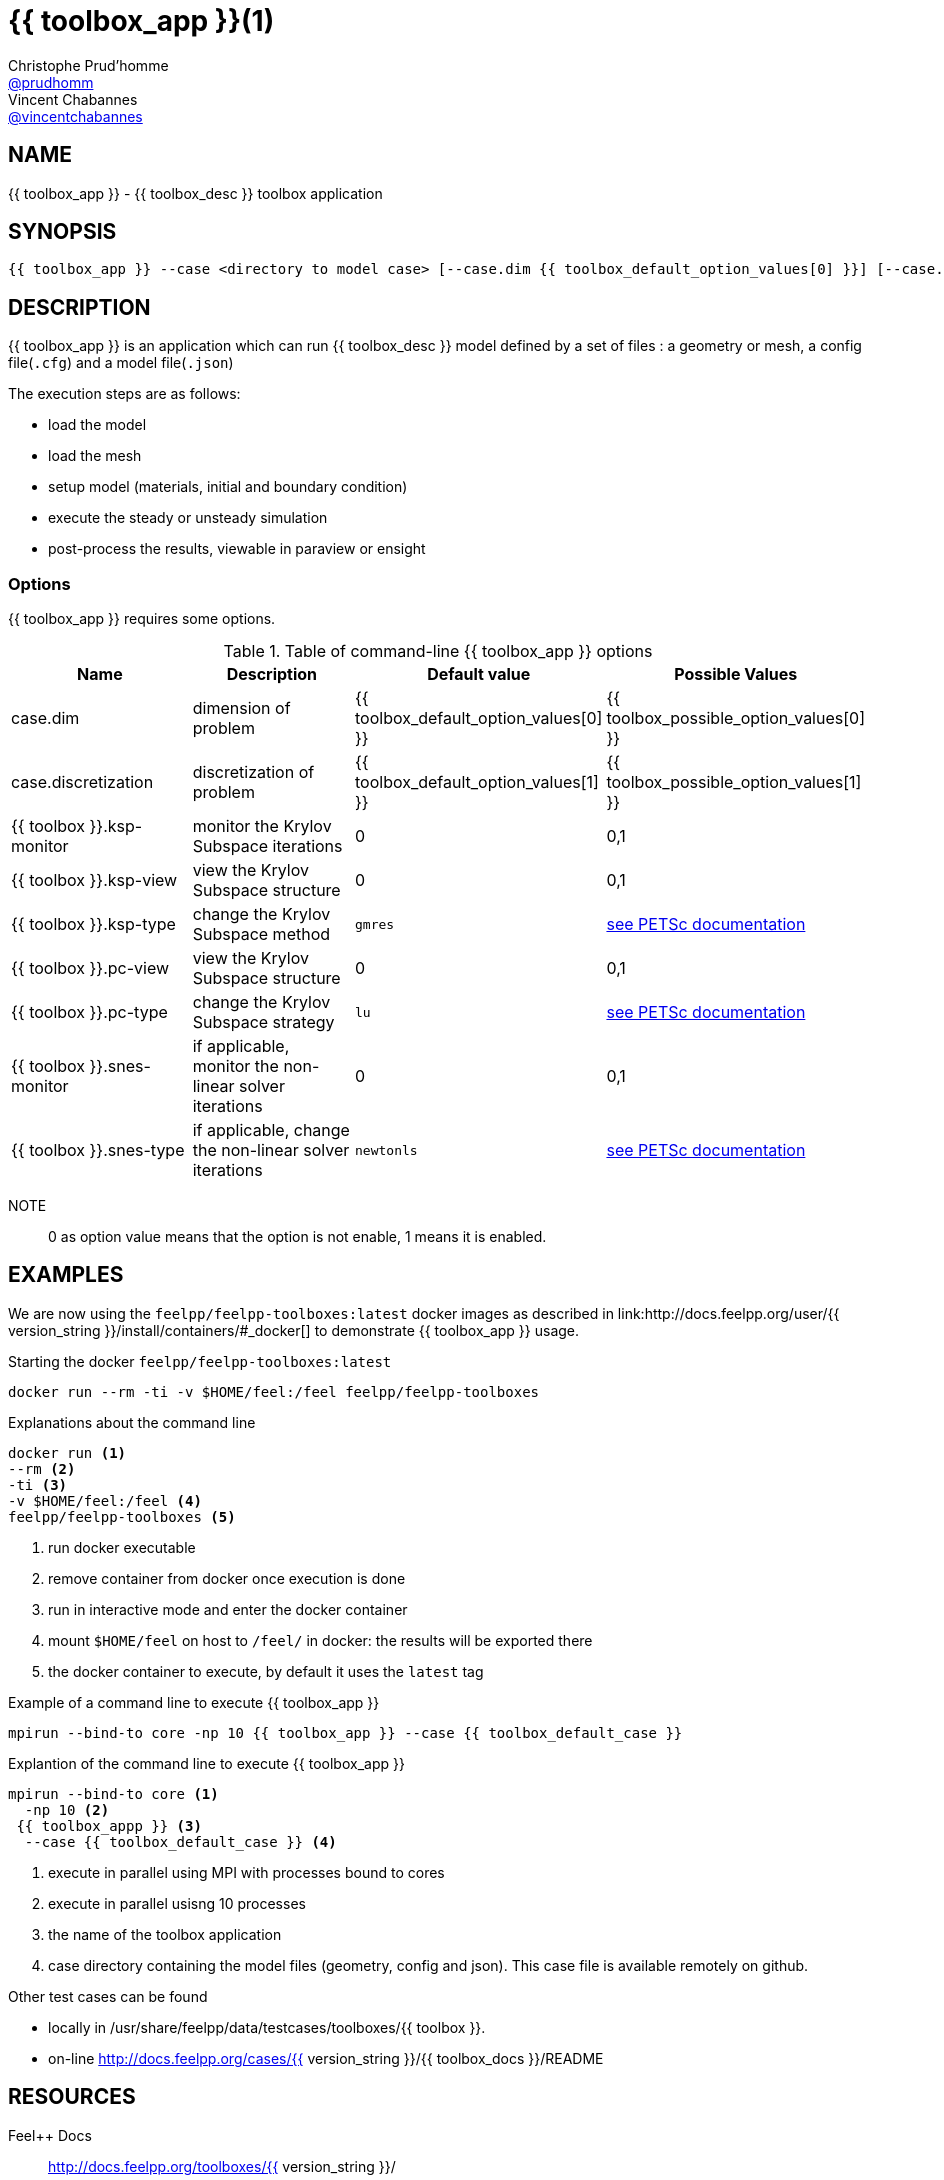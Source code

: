:feelpp: Feel++
= {{ toolbox_app }}(1)
Christophe Prud'homme <https://github.com/prudhomm[@prudhomm]>; Vincent Chabannes <https://github.com/vincentchabannes[@vincentchabannes]>
:manmanual: {{ toolbox_app }}
:man-linkstyle: pass:[blue R < >]


== NAME

{{ toolbox_app }} - {{ toolbox_desc }} toolbox application


== SYNOPSIS

----
{{ toolbox_app }} --case <directory to model case> [--case.dim {{ toolbox_default_option_values[0] }}] [--case.discretization {{ toolbox_default_option_values[1] }}] [--{{ toolbox }}.ksp-monitor=<0,1>] [--{{ toolbox }}.ksp-view=<0,1>] [--{{ toolbox }}.ksp-type=<see below>] [--{{ toolbox }}.pc-view=<0,1>] [--{{ toolbox }}.pc-type=<see below>] [--{{ toolbox }}.snes-monitor=<0,1>] [--{{ toolbox }}.ksp-type=<see below>]
----

== DESCRIPTION

{{ toolbox_app }} is an application which can run {{ toolbox_desc }} model defined by a set of files : a geometry or mesh, a config file(`.cfg`) and  a model file(`.json`)

The execution steps are as follows:

* load the model
* load the mesh
* setup model (materials, initial and boundary condition)
* execute the steady or unsteady simulation
* post-process the results, viewable in paraview or ensight 

=== Options

{{ toolbox_app }} requires some options.

.Table of command-line {{ toolbox_app }} options
|===
| Name | Description | Default value | Possible Values

| case.dim | dimension of problem  | {{ toolbox_default_option_values[0] }} | {{ toolbox_possible_option_values[0] }}
| case.discretization | discretization of problem  | {{ toolbox_default_option_values[1] }} | {{ toolbox_possible_option_values[1] }}
| {{ toolbox }}.ksp-monitor | monitor the Krylov Subspace iterations  | 0 | 0,1
| {{ toolbox }}.ksp-view | view the Krylov Subspace structure  | 0 | 0,1
| {{ toolbox }}.ksp-type | change the Krylov Subspace method  | `gmres` | link:https://www.mcs.anl.gov/petsc/documentation/linearsolvertable.html[see PETSc documentation]
| {{ toolbox }}.pc-view | view the Krylov Subspace structure  | 0 | 0,1
| {{ toolbox }}.pc-type | change the Krylov Subspace strategy  | `lu` | link:https://www.mcs.anl.gov/petsc/documentation/linearsolvertable.html[see PETSc documentation]
| {{ toolbox }}.snes-monitor | if applicable, monitor the non-linear solver iterations  | 0 | 0,1
| {{ toolbox }}.snes-type | if applicable, change the non-linear solver iterations  | `newtonls` | link:https://www.mcs.anl.gov/petsc/petsc-current/docs/manualpages/SNES/SNESType.html[see PETSc documentation]

|===

NOTE:: 0 as option value means that the option is not enable, 1 means it is enabled.

== EXAMPLES

We are now using the `feelpp/feelpp-toolboxes:latest` docker images as described in link:http://docs.feelpp.org/user/{{ version_string }}/install/containers/#_docker[] to demonstrate {{ toolbox_app }} usage.

[source,shell]
.Starting the docker `feelpp/feelpp-toolboxes:latest`
----
docker run --rm -ti -v $HOME/feel:/feel feelpp/feelpp-toolboxes
----

[source,shell]
.Explanations about the command line
----
docker run <1>
--rm <2>
-ti <3>
-v $HOME/feel:/feel <4>
feelpp/feelpp-toolboxes <5>
----
<1> run docker executable
<2> remove container from docker once execution is done
<3> run in interactive mode and enter the docker container
<4> mount `$HOME/feel` on host to `/feel/` in docker: the results will be exported there
<5> the docker container to execute, by default it uses the `latest` tag


.Example of a command line to execute {{ toolbox_app }}
----
mpirun --bind-to core -np 10 {{ toolbox_app }} --case {{ toolbox_default_case }}
----

.Explantion of the command line to execute {{ toolbox_app }}
----
mpirun --bind-to core <1>
  -np 10 <2>
 {{ toolbox_appp }} <3>
  --case {{ toolbox_default_case }} <4>
----
<1> execute in parallel using MPI with processes bound to cores
<2> execute in parallel usisng 10 processes
<3> the name of the toolbox application
<4> case directory containing the model files (geometry, config and json). This case file is available remotely on github.

Other test cases can be found

- locally in /usr/share/feelpp/data/testcases/toolboxes/{{ toolbox }}.
- on-line http://docs.feelpp.org/cases/{{ version_string }}/{{ toolbox_docs }}/README


== RESOURCES

{feelpp} Docs::
http://docs.feelpp.org/toolboxes/{{ version_string }}/

{feelpp} Cases for {{ toolbox_app }}::
http://docs.feelpp.org/cases/{{ version_string }}/{{ toolbox_docs }}/README

{feelpp} Toolbox Docs for {{ toolbox_app }}::
http://docs.feelpp.org/toolboxes/{{ version_string }}/{{ toolbox_docs }}/

== SEE ALSO

{feelpp} Mesh Partitioner::
Mesh partitioner for {feelpp} Toolboxes
http://docs.feelpp.org/user/{{ version_string }}/using/mesh_partitioner/


{feelpp} Remote Tool::
Access remote data(model cases, meshes) on Github and Girder in {feelpp} applications.
http://docs.feelpp.org/user/{{ version_string }}/using/remotedata/


== COPYING

Copyright \(C) 2020 {feelpp} Consortium. +
Free use of this software is granted under the terms of the GPLv3 License.

